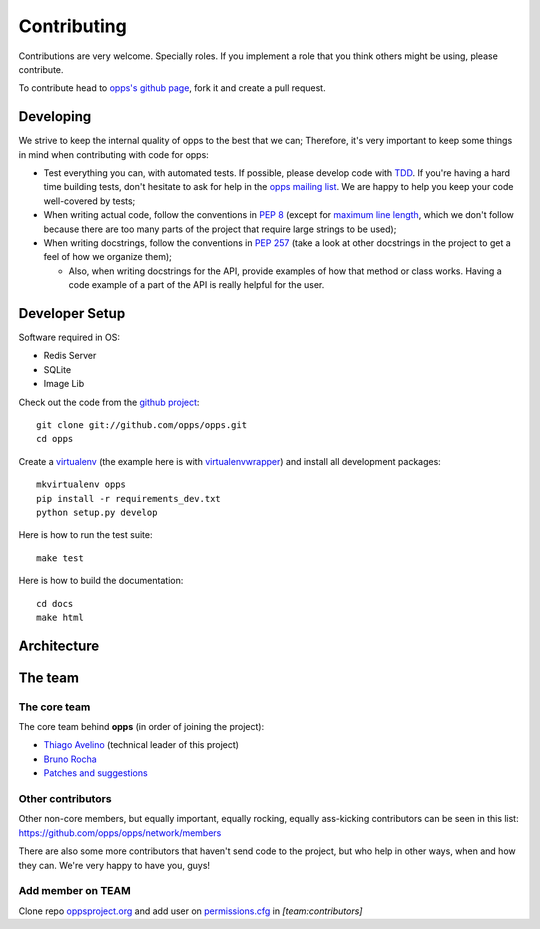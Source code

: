 Contributing
============

Contributions are very welcome. Specially roles. If you implement a role that you think others might be using, please contribute.

To contribute head to `opps's github page <https://github.com/opps/opps>`_, fork it and create a pull request.


Developing
----------

We strive to keep the internal quality of opps to the best that we can;
Therefore, it's very important to keep some things in mind when contributing with code for opps:

* Test everything you can, with automated tests. If possible, please develop code with `TDD <http://en.wikipedia.org/wiki/Test-driven_development>`_.
  If you're having a hard time building tests, don't hesitate to ask for help in the `opps mailing list <http://groups.google.com/group/opps-developers>`_.
  We are happy to help you keep your code well-covered by tests;

* When writing actual code, follow the conventions in `PEP 8 <http://www.python.org/dev/peps/pep-0008/>`_
  (except for `maximum line length <http://www.python.org/dev/peps/pep-0008/#maximum-line-length>`_,
  which we don't follow because there are too many parts of the project that require large strings to be used);

* When writing docstrings, follow the conventions in `PEP 257 <http://www.python.org/dev/peps/pep-0257/>`_
  (take a look at other docstrings in the project to get a feel of how we organize them);

  - Also, when writing docstrings for the API, provide examples of how that method or class works.
    Having a code example of a part of the API is really helpful for the user.


Developer Setup
---------------

Software required in OS:

* Redis Server
* SQLite
* Image Lib

Check out the code from the `github project`_::

    git clone git://github.com/opps/opps.git
    cd opps

Create a `virtualenv`_ (the example here is with `virtualenvwrapper`_) and install all development packages::

    mkvirtualenv opps
    pip install -r requirements_dev.txt
    python setup.py develop

Here is how to run the test suite::

    make test

Here is how to build the documentation::

    cd docs
    make html


Architecture
------------

.. image:: _static/opps_visualized.png
    :alt: Opps Architecture


The team
--------

The core team
*************

The core team behind **opps** (in order of joining the project):

* `Thiago Avelino <https://github.com/avelino>`_ (technical leader of this project)
* `Bruno Rocha <https://github.com/rochacbruno>`_
* `Patches and suggestions <https://github.com/orgs/opps/members>`_


Other contributors
******************

Other non-core members, but equally important, equally rocking, equally ass-kicking contributors can be seen in this list:
https://github.com/opps/opps/network/members

There are also some more contributors that haven't send code to the project, but who help in other ways, when and how they can.
We're very happy to have you, guys!


.. _`github project`: https://github.com/opps/opps
.. _virtualenv: http://www.virtualenv.org/
.. _virtualenvwrapper: http://virtualenvwrapper.readthedocs.org/


Add member on TEAM
******************


Clone repo `oppsproject.org <https://github.com/opps/oppsproject.org>`_ and add user on `permissions.cfg <https://github.com/opps/oppsproject.org/blob/master/permissions.cfg>`_ in *[team:contributors]*
